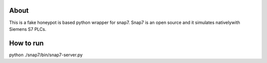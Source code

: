 About
=====

This is a fake honeypot is based python wrapper for snap7. 
Snap7 is an open source and it simulates nativelywith Siemens 
S7 PLCs.


How to run
=====

python ./snap7/bin/snap7-server.py


